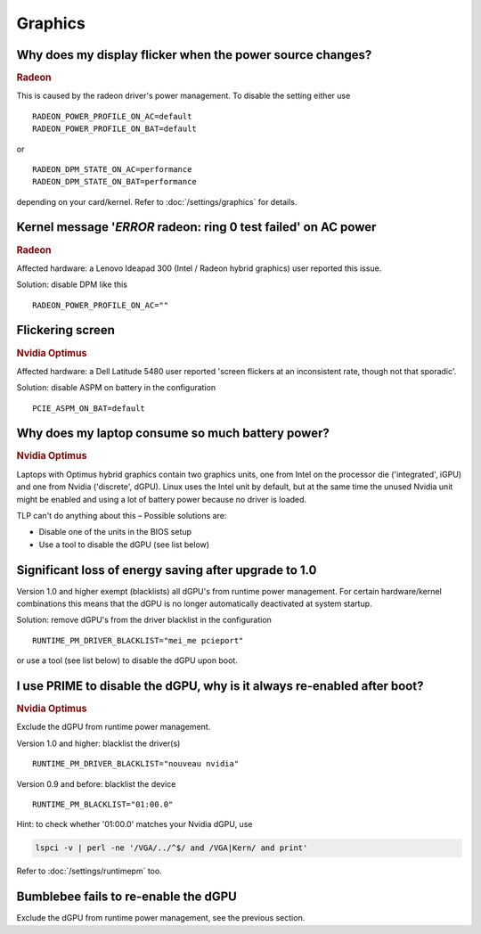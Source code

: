 Graphics
========

Why does my display flicker when the power source changes?
-----------------------------------------------------------
.. rubric:: Radeon


This is caused by the radeon driver's power management. To disable the setting
either use ::

    RADEON_POWER_PROFILE_ON_AC=default
    RADEON_POWER_PROFILE_ON_BAT=default

or ::

    RADEON_DPM_STATE_ON_AC=performance
    RADEON_DPM_STATE_ON_BAT=performance

depending on your card/kernel. Refer to :doc:`/settings/graphics` for details.

Kernel message '*ERROR* radeon: ring 0 test failed' on AC power
---------------------------------------------------------------
.. rubric:: Radeon

Affected hardware: a Lenovo Ideapad 300 (Intel / Radeon hybrid graphics) user
reported this issue.

Solution: disable DPM like this ::

    RADEON_POWER_PROFILE_ON_AC=""

Flickering screen
-----------------
.. rubric:: Nvidia Optimus

Affected hardware: a Dell Latitude 5480 user reported 'screen flickers at an
inconsistent rate, though not that sporadic'.

Solution: disable ASPM on battery in the configuration ::

    PCIE_ASPM_ON_BAT=default

Why does my laptop consume so much battery power?
-------------------------------------------------
.. rubric:: Nvidia Optimus

Laptops with Optimus hybrid graphics contain two graphics units, one from Intel
on the processor die ('integrated', iGPU) and one from Nvidia ('discrete', dGPU).
Linux uses the Intel unit by default, but at the same time the unused Nvidia
unit might be enabled and using a lot of battery power because no driver is loaded.

TLP can't do anything about this – Possible solutions are:

* Disable one of the units in the BIOS setup
* Use a tool to disable the dGPU (see list below)

Significant loss of energy saving after upgrade to 1.0
------------------------------------------------------
Version 1.0 and higher exempt (blacklists) all dGPU's from runtime power
management. For certain hardware/kernel combinations this means that
the dGPU is no longer automatically deactivated at system startup.

Solution: remove dGPU's from the driver blacklist in the configuration ::

    RUNTIME_PM_DRIVER_BLACKLIST="mei_me pcieport"

or use a tool (see list below) to disable the dGPU upon boot.

I use PRIME to disable the dGPU, why is it always re-enabled after boot?
------------------------------------------------------------------------
.. rubric:: Nvidia Optimus

Exclude the dGPU from runtime power management.

Version 1.0 and higher: blacklist the driver(s) ::

    RUNTIME_PM_DRIVER_BLACKLIST="nouveau nvidia"

Version 0.9 and before: blacklist the device ::

    RUNTIME_PM_BLACKLIST="01:00.0"

Hint: to check whether '01:00.0' matches your Nvidia dGPU, use

.. code-block :: sh

    lspci -v | perl -ne '/VGA/../^$/ and /VGA|Kern/ and print'

Refer to :doc:`/settings/runtimepm` too.

Bumblebee fails to re-enable the dGPU
-------------------------------------
Exclude the dGPU from runtime power management, see the previous section.

.. seealso::

   Incomplete list of tools to handle hybrid graphics GPU switching:

    * `Switcheroo and Optimus/Prime <http://nouveau.freedesktop.org/wiki/Optimus/>`_
    * `Optimus-Manager <https://github.com/Askannz/optimus-manager>`_
    * `Bumblebee <http://bumblebee-project.org/>`_ (very deprecated)

   Also look for solutions already integrated into your Linux distribution or
   desktop.

